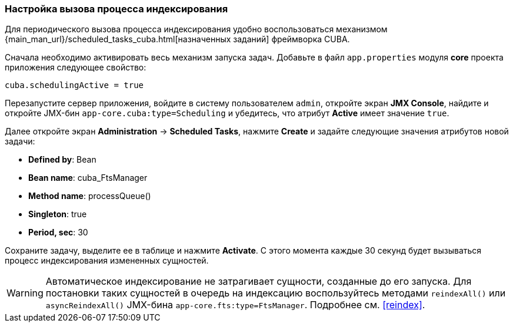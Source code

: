 :sourcesdir: ../../../source

[[qs_indexing]]
=== Настройка вызова процесса индексирования

Для периодического вызова процесса индексирования удобно воспользоваться механизмом {main_man_url}/scheduled_tasks_cuba.html[назначенных заданий] фреймворка CUBA.

Сначала необходимо активировать весь механизм запуска задач. Добавьте в файл `app.properties` модуля *core* проекта приложения следующее свойство:

[source, properties]
----
cuba.schedulingActive = true
----

Перезапустите сервер приложения, войдите в систему пользователем `admin`, откройте экран *JMX Console*, найдите и откройте JMX-бин `app-core.cuba:type=Scheduling` и убедитесь, что атрибут *Active* имеет значение `true`.

Далее откройте экран *Administration* -> *Scheduled Tasks*, нажмите *Create* и задайте следующие значения атрибутов новой задачи:

* *Defined by*: Bean

* *Bean name*: cuba_FtsManager

* *Method name*: processQueue()

* *Singleton*: true

* *Period, sec*: 30

Сохраните задачу, выделите ее в таблице и нажмите *Activate*. С этого момента каждые 30 секунд будет вызываться процесс индексирования измененных сущностей.

[WARNING]
====
Автоматическое индексирование не затрагивает сущности, созданные до его запуска. Для постановки таких сущностей в очередь на индексацию воспользуйтесь методами `reindexAll()` или `asyncReindexAll()` JMX-бина `app-core.fts:type=FtsManager`. Подробнее см. <<reindex>>.
====

